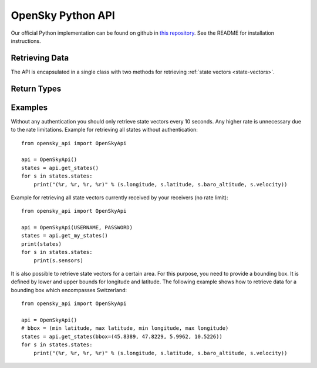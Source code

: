 OpenSky Python API
==================

Our official Python implementation can be found on github in
`this repository <http://github.com/openskynetwork/opensky-api>`_.
See the README for installation instructions.


Retrieving Data
---------------

The API is encapsulated in a single class with two methods for retrieving
:ref:`state vectors <state-vectors>`.

.. module :: opensky_api
.. autoclass :: OpenSkyApi
    :members: __init__, get_states, get_my_states

Return Types
------------

.. autoclass :: OpenSkyStates

.. autoclass :: StateVector


Examples
--------

Without any authentication you should only retrieve state vectors every 10 seconds. Any higher rate is unnecessary due to the rate limitations. Example for retrieving all states without authentication::

    from opensky_api import OpenSkyApi
    
    api = OpenSkyApi()
    states = api.get_states()
    for s in states.states:
        print("(%r, %r, %r, %r)" % (s.longitude, s.latitude, s.baro_altitude, s.velocity))


Example for retrieving all state vectors currently received by your receivers (no rate limit)::

    from opensky_api import OpenSkyApi
    
    api = OpenSkyApi(USERNAME, PASSWORD)
    states = api.get_my_states()
    print(states)
    for s in states.states:
        print(s.sensors)

It is also possible to retrieve state vectors for a certain area. For this purpose, you need to provide a bounding box. It is defined by lower and upper bounds for longitude and latitude. The following example shows how to retrieve data for a bounding box which encompasses Switzerland::

    from opensky_api import OpenSkyApi
    
    api = OpenSkyApi()
    # bbox = (min latitude, max latitude, min longitude, max longitude)
    states = api.get_states(bbox=(45.8389, 47.8229, 5.9962, 10.5226))
    for s in states.states:
        print("(%r, %r, %r, %r)" % (s.longitude, s.latitude, s.baro_altitude, s.velocity))
